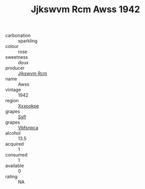 :PROPERTIES:
:ID:                     4a49031e-f280-42d2-aae5-1535404f7280
:END:
#+TITLE: Jjkswvm Rcm Awss 1942

- carbonation :: sparkling
- colour :: rose
- sweetness :: doux
- producer :: [[id:f56d1c8d-34f6-4471-99e0-b868e6e4169f][Jjkswvm Rcm]]
- name :: Awss
- vintage :: 1942
- region :: [[id:e42b3c90-280e-4b26-a86f-d89b6ecbe8c1][Xxxookpe]]
- grapes :: [[id:aa0ff8ab-1317-4e05-aff1-4519ebca5153][Ssfl]]
- grapes :: [[id:0ca1d5f5-629a-4d38-a115-dd3ff0f3b353][Vbfsnpca]]
- alcohol :: 13.5
- acquired :: 1
- consumed :: 1
- available :: 0
- rating :: NA



